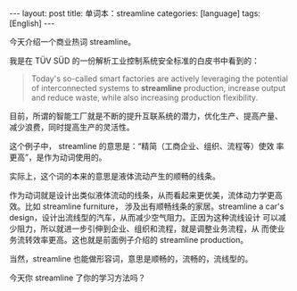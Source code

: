 #+BEGIN_EXPORT html
---
layout: post
title: 单词本：streamline
categories: [language]
tags: [English]
---
#+END_EXPORT

今天介绍一个商业热词 streamline。

我是在 TÜV SÜD 的一份解析工业控制系统安全标准的白皮书中看到的：

#+begin_quote
Today's so-called smart factories are actively leveraging the
potential of interconnected systems to *streamline* production, increase
output and reduce waste, while also increasing production flexibility.
#+end_quote

目前，所谓的智能工厂就是不断的提升互联系统的潜力，优化生产、提高产量、
减少浪费，同时提高生产的灵活性。


这个例子中， streamline 的意思是：“精简（工商企业、组织、流程等）使效
率更高”，是作为动词使用的。

实际上，这个词的本来的意思是液体流动产生的顺畅的线条。

作为动词就是设计出类似液体流动的线条，从而看起来更优美，流体动力学更高
效。比如 streamline furniture， 涉及出有顺畅线条的家居。streamline a
car's design，设计出流线型的汽车，从而减少空气阻力。正因为这种流线设计
可以减少阻力，所以就进一步引伸到企业、组织和流程，就是调整业务流程，从
而使业务流转效率更高。这也就是前面例子介绍的 streamline production。

当然，streamline 也能做形容词，意思是顺畅的，流畅的，流线型的。

今天你 streamline 了你的学习方法吗？
